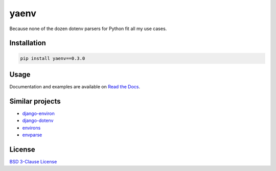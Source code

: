 yaenv
=====

|pypi| |rtd| |travis|

.. |pypi| image:: https://img.shields.io/pypi/v/yaenv/0.3.0.svg?logo=python
   :target: https://pypi.org/project/yaenv/0.3.0/
   :alt: PyPI

.. |rtd| image:: https://img.shields.io/readthedocs/yaenv/v0.3.0.svg?logo=read-the-docs
   :target: https://yaenv.readthedocs.io/en/v0.3.0/
   :alt: Read the Docs

.. |travis| image:: https://img.shields.io/travis/ObserverOfTime/yaenv/py2.7.svg?logo=travis
   :target: https://travis-ci.org/ObserverOfTime/yaenv
   :alt: Travis CI

Because none of the dozen dotenv parsers for Python fit all my use cases.

Installation
------------

.. code:: sh

   pip install yaenv==0.3.0

Usage
-----

Documentation and examples are available on
`Read the Docs <https://yaenv.rtfd.io>`_.

Similar projects
----------------

* `django-environ <https://github.com/joke2k/django-environ>`_
* `django-dotenv <https://github.com/jpadilla/django-dotenv>`_
* `environs <https://github.com/sloria/environs>`_
* `envparse <https://github.com/rconradharris/envparse>`_

License
-------

`BSD 3-Clause License <LICENSE>`_
